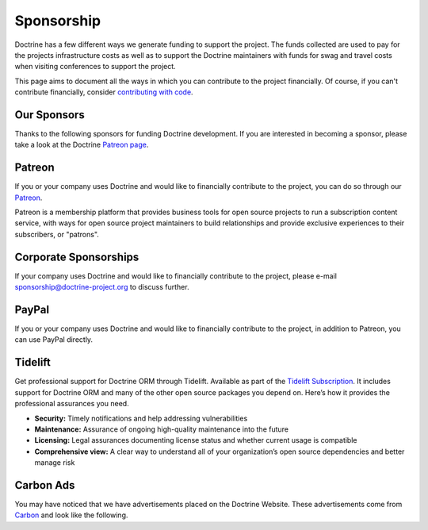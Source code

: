 Sponsorship
===========

Doctrine has a few different ways we generate funding to support the project. The funds collected are
used to pay for the projects infrastructure costs as well as to support the Doctrine maintainers with
funds for swag and travel costs when visiting conferences to support the project.

This page aims to document all the ways in which you can contribute to the project financially. Of course,
if you can't contribute financially, consider `contributing with code </contribute/index.html>`_.

Our Sponsors
------------

Thanks to the following sponsors for funding Doctrine development. If you are interested in becoming a sponsor, please take a look at the Doctrine `Patreon page <https://www.patreon.com/bePatron?u=14252462>`_.

.. raw:: html

    <ul>
    {% for sponsor in sponsors %}
        <li><a href="{{ sponsor.urlWithUtmParameters({utm_medium:'sponsors-list'}) }}" target="_blank" rel="noopener noreferrer"{% if sponsor.highlighted %} class="font-weight-bold"{% endif %} data-ga-category="sponsors" data-ga-action="click" data-ga-label="{{ sponsor.name }}">{{ sponsor.name }}</a></li>
    {% endfor %}
    </ul>

Patreon
-------

If you or your company uses Doctrine and would like to financially contribute to the project,
you can do so through our `Patreon <https://www.patreon.com/bePatron?u=14252462>`_.

Patreon is a membership platform that provides business tools for open source projects to run a
subscription content service, with ways for open source project maintainers to build relationships
and provide exclusive experiences to their subscribers, or "patrons".

Corporate Sponsorships
----------------------

If your company uses Doctrine and would like to financially contribute to the project, please
e-mail `sponsorship@doctrine-project.org <mailto:sponsorship@doctrine-project.org>`_ to discuss further.

PayPal
------

If you or your company uses Doctrine and would like to financially contribute to the project,
in addition to Patreon, you can use PayPal directly.

.. raw:: html

    <form action="https://www.paypal.com/cgi-bin/webscr" method="post" target="_top">
        <input type="hidden" name="cmd" value="_s-xclick">
        <input type="hidden" name="hosted_button_id" value="RUKGBHELA2B7G">
        <input type="image" src="https://www.paypalobjects.com/en_US/i/btn/btn_donateCC_LG.gif" border="0" name="submit" alt="PayPal - The safer, easier way to pay online!">
        <img alt="" border="0" src="https://www.paypalobjects.com/en_US/i/scr/pixel.gif" width="1" height="1">
    </form>
    <br/>

Tidelift
--------

Get professional support for Doctrine ORM through Tidelift. Available as part of the
`Tidelift Subscription <https://tidelift.com/subscription/pkg/packagist-doctrine-orm?utm_source=packagist-doctrine-orm&utm_medium=website>`_.
It includes support for Doctrine ORM and many of the other open source packages you depend on. Here’s how it provides the professional assurances you need.

- **Security:** Timely notifications and help addressing vulnerabilities
- **Maintenance:** Assurance of ongoing high-quality maintenance into the future
- **Licensing:** Legal assurances documenting license status and whether current usage is compatible
- **Comprehensive view:** A clear way to understand all of your organization’s open source dependencies and better manage risk

Carbon Ads
----------

You may have noticed that we have advertisements placed on the Doctrine Website. These advertisements come
from `Carbon <https://www.carbonads.net/>`_ and look like the following.

.. raw:: html

    <div class="row mt-2">
        <div class="col">
            {% include "carbonad-standard.html.twig" %}
        </div>
    </div>
